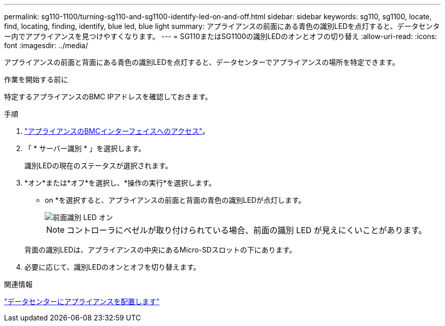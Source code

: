 ---
permalink: sg110-1100/turning-sg110-and-sg1100-identify-led-on-and-off.html 
sidebar: sidebar 
keywords: sg110, sg1100, locate, find, locating, finding, identify, blue led, blue light 
summary: アプライアンスの前面にある青色の識別LEDを点灯すると、データセンター内でアプライアンスを見つけやすくなります。 
---
= SG110またはSG1100の識別LEDのオンとオフの切り替え
:allow-uri-read: 
:icons: font
:imagesdir: ../media/


[role="lead"]
アプライアンスの前面と背面にある青色の識別LEDを点灯すると、データセンターでアプライアンスの場所を特定できます。

.作業を開始する前に
特定するアプライアンスのBMC IPアドレスを確認しておきます。

.手順
. link:../installconfig/accessing-bmc-interface.html["アプライアンスのBMCインターフェイスへのアクセス"]。
. 「 * サーバー識別 * 」を選択します。
+
識別LEDの現在のステータスが選択されます。

. *オン*または*オフ*を選択し、*操作の実行*を選択します。
+
* on *を選択すると、アプライアンスの前面と背面の青色の識別LEDが点灯します。

+
image::../media/sgf6112_front_panel_service_led_on.png[前面識別 LED オン]

+

NOTE: コントローラにベゼルが取り付けられている場合、前面の識別 LED が見えにくいことがあります。

+
背面の識別LEDは、アプライアンスの中央にあるMicro-SDスロットの下にあります。

. 必要に応じて、識別LEDのオンとオフを切り替えます。


.関連情報
link:locating-sg110-and-sg1100-in-data-center.html["データセンターにアプライアンスを配置します"]
